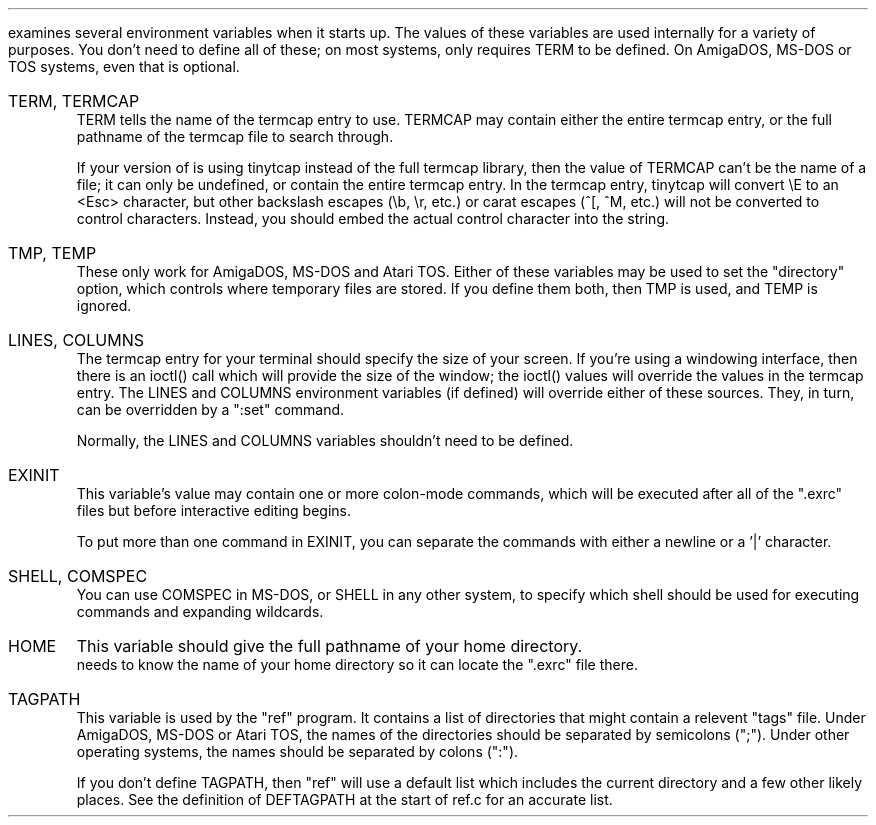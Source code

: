 .Go 12 "ENVIRONMENT VARIABLES"
.PP
\*E examines several environment variables when it starts up.
The values of these variables are used internally for a variety
of purposes.
You don't need to define all of these;
on most systems, \*E only requires TERM to be defined.
On AmigaDOS, MS-DOS or TOS systems, even that is optional.
.IP "TERM, TERMCAP"
TERM tells \*E the name of the termcap entry to use.
TERMCAP may contain either the entire termcap entry,
or the full pathname of the termcap file to search through.
.IP
If your version of \*E is using tinytcap instead of the full termcap library,
then the value of TERMCAP can't be the name of a file; it can only be undefined,
or contain the entire termcap entry.
In the termcap entry, tinytcap will convert \\E to an <Esc> character,
but other backslash escapes (\\b, \\r, etc.) or carat escapes (^[, ^M, etc.)
will not be converted to control characters.
Instead, you should embed the actual control character into the string.
.IP "TMP, TEMP"
These only work for AmigaDOS, MS-DOS and Atari TOS.
Either of these variables may be used to set the "directory" option,
which controls where temporary files are stored.
If you define them both, then TMP is used, and TEMP is ignored.
.IP "LINES, COLUMNS"
The termcap entry for your terminal should specify the size of your screen.
If you're using a windowing interface, then there is an ioctl() call which
will provide the size of the window; the ioctl() values will override the
values in the termcap entry.
The LINES and COLUMNS environment variables (if defined)
will override either of these sources.
They, in turn, can be overridden by a ":set" command.
.IP
Normally, the LINES and COLUMNS variables shouldn't need to be defined.
.IP EXINIT
This variable's value may contain one or more colon-mode commands,
which will be executed after all of the ".exrc" files
but before interactive editing begins.
.IP
To put more than one command in EXINIT, you can separate the commands
with either a newline or a '|' character.
.IP "SHELL, COMSPEC"
You can use COMSPEC in MS-DOS, or SHELL in any other system,
to specify which shell should be used for executing commands and
expanding wildcards.
.IP HOME
This variable should give the full pathname of your home directory.
\*E needs to know the name of your home directory so it can locate
the ".exrc" file there.
.IP TAGPATH
This variable is used by the "ref" program.
It contains a list of directories that might contain a relevent "tags" file.
Under AmigaDOS, MS-DOS or Atari TOS, the names of the directories should be separated by
semicolons (";").
Under other operating systems, the names should be separated by colons (":").
.IP
If you don't define TAGPATH, then "ref" will use a default list which includes
the current directory and a few other likely places.
See the definition of DEFTAGPATH at the start of ref.c for an accurate list.
